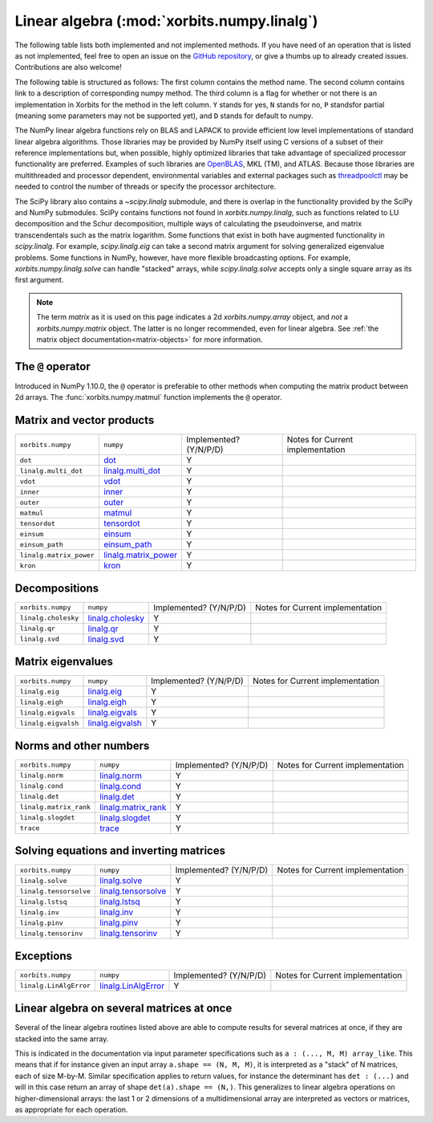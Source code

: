 .. _routines.linalg:

Linear algebra (:mod:`xorbits.numpy.linalg`)
============================================

The following table lists both implemented and not implemented methods. If you have need
of an operation that is listed as not implemented, feel free to open an issue on the
`GitHub repository`_, or give a thumbs up to already created issues. Contributions are
also welcome!

The following table is structured as follows: The first column contains the method name.
The second column contains link to a description of corresponding numpy method.
The third column is a flag for whether or not there is an implementation in Xorbits
for the method in the left column. ``Y`` stands for yes, ``N`` stands for no, ``P`` standsfor partial 
(meaning some parameters may not be supported yet), and ``D`` stands for default to numpy.

The NumPy linear algebra functions rely on BLAS and LAPACK to provide efficient
low level implementations of standard linear algebra algorithms. Those
libraries may be provided by NumPy itself using C versions of a subset of their
reference implementations but, when possible, highly optimized libraries that
take advantage of specialized processor functionality are preferred. Examples
of such libraries are OpenBLAS_, MKL (TM), and ATLAS. Because those libraries
are multithreaded and processor dependent, environmental variables and external
packages such as threadpoolctl_ may be needed to control the number of threads
or specify the processor architecture.

.. _OpenBLAS: https://www.openblas.net/
.. _threadpoolctl: https://github.com/joblib/threadpoolctl

The SciPy library also contains a `~scipy.linalg` submodule, and there is
overlap in the functionality provided by the SciPy and NumPy submodules.  SciPy
contains functions not found in `xorbits.numpy.linalg`, such as functions related to
LU decomposition and the Schur decomposition, multiple ways of calculating the
pseudoinverse, and matrix transcendentals such as the matrix logarithm.  Some
functions that exist in both have augmented functionality in `scipy.linalg`.
For example, `scipy.linalg.eig` can take a second matrix argument for solving
generalized eigenvalue problems.  Some functions in NumPy, however, have more
flexible broadcasting options.  For example, `xorbits.numpy.linalg.solve` can handle
"stacked" arrays, while `scipy.linalg.solve` accepts only a single square
array as its first argument.

.. note::

   The term *matrix* as it is used on this page indicates a 2d `xorbits.numpy.array`
   object, and *not* a `xorbits.numpy.matrix` object. The latter is no longer
   recommended, even for linear algebra. See
   :ref:`the matrix object documentation<matrix-objects>` for
   more information.

The ``@`` operator
------------------

Introduced in NumPy 1.10.0, the ``@`` operator is preferable to
other methods when computing the matrix product between 2d arrays. The
:func:`xorbits.numpy.matmul` function implements the ``@`` operator.

Matrix and vector products
--------------------------

+-------------------------+------------------------+------------------------+----------------------------------+
| ``xorbits.numpy``       | ``numpy``              | Implemented? (Y/N/P/D) | Notes for Current implementation |
+-------------------------+------------------------+------------------------+----------------------------------+
| ``dot``                 | `dot`_                 | Y                      |                                  |
+-------------------------+------------------------+------------------------+----------------------------------+
| ``linalg.multi_dot``    | `linalg.multi_dot`_    | Y                      |                                  |
+-------------------------+------------------------+------------------------+----------------------------------+
| ``vdot``                | `vdot`_                | Y                      |                                  |
+-------------------------+------------------------+------------------------+----------------------------------+
| ``inner``               | `inner`_               | Y                      |                                  |
+-------------------------+------------------------+------------------------+----------------------------------+
| ``outer``               | `outer`_               | Y                      |                                  |
+-------------------------+------------------------+------------------------+----------------------------------+
| ``matmul``              | `matmul`_              | Y                      |                                  |
+-------------------------+------------------------+------------------------+----------------------------------+
| ``tensordot``           | `tensordot`_           | Y                      |                                  |
+-------------------------+------------------------+------------------------+----------------------------------+
| ``einsum``              | `einsum`_              | Y                      |                                  |
+-------------------------+------------------------+------------------------+----------------------------------+
| ``einsum_path``         | `einsum_path`_         | Y                      |                                  |
+-------------------------+------------------------+------------------------+----------------------------------+
| ``linalg.matrix_power`` | `linalg.matrix_power`_ | Y                      |                                  |
+-------------------------+------------------------+------------------------+----------------------------------+
| ``kron``                | `kron`_                | Y                      |                                  |
+-------------------------+------------------------+------------------------+----------------------------------+

Decompositions
--------------

+---------------------+--------------------+------------------------+----------------------------------+
| ``xorbits.numpy``   | ``numpy``          | Implemented? (Y/N/P/D) | Notes for Current implementation |
+---------------------+--------------------+------------------------+----------------------------------+
| ``linalg.cholesky`` | `linalg.cholesky`_ | Y                      |                                  |
+---------------------+--------------------+------------------------+----------------------------------+
| ``linalg.qr``       | `linalg.qr`_       | Y                      |                                  |
+---------------------+--------------------+------------------------+----------------------------------+
| ``linalg.svd``      | `linalg.svd`_      | Y                      |                                  |
+---------------------+--------------------+------------------------+----------------------------------+

Matrix eigenvalues
------------------

+---------------------+--------------------+------------------------+----------------------------------+
| ``xorbits.numpy``   | ``numpy``          | Implemented? (Y/N/P/D) | Notes for Current implementation |
+---------------------+--------------------+------------------------+----------------------------------+
| ``linalg.eig``      | `linalg.eig`_      | Y                      |                                  |
+---------------------+--------------------+------------------------+----------------------------------+
| ``linalg.eigh``     | `linalg.eigh`_     | Y                      |                                  |
+---------------------+--------------------+------------------------+----------------------------------+
| ``linalg.eigvals``  | `linalg.eigvals`_  | Y                      |                                  |
+---------------------+--------------------+------------------------+----------------------------------+
| ``linalg.eigvalsh`` | `linalg.eigvalsh`_ | Y                      |                                  |
+---------------------+--------------------+------------------------+----------------------------------+

Norms and other numbers
-----------------------

+------------------------+-----------------------+------------------------+----------------------------------+
| ``xorbits.numpy``      | ``numpy``             | Implemented? (Y/N/P/D) | Notes for Current implementation |
+------------------------+-----------------------+------------------------+----------------------------------+
| ``linalg.norm``        | `linalg.norm`_        | Y                      |                                  |
+------------------------+-----------------------+------------------------+----------------------------------+
| ``linalg.cond``        | `linalg.cond`_        | Y                      |                                  |
+------------------------+-----------------------+------------------------+----------------------------------+
| ``linalg.det``         | `linalg.det`_         | Y                      |                                  |
+------------------------+-----------------------+------------------------+----------------------------------+
| ``linalg.matrix_rank`` | `linalg.matrix_rank`_ | Y                      |                                  |
+------------------------+-----------------------+------------------------+----------------------------------+
| ``linalg.slogdet``     | `linalg.slogdet`_     | Y                      |                                  |
+------------------------+-----------------------+------------------------+----------------------------------+
| ``trace``              | `trace`_              | Y                      |                                  |
+------------------------+-----------------------+------------------------+----------------------------------+

Solving equations and inverting matrices
----------------------------------------

+------------------------+-----------------------+------------------------+----------------------------------+
| ``xorbits.numpy``      | ``numpy``             | Implemented? (Y/N/P/D) | Notes for Current implementation |
+------------------------+-----------------------+------------------------+----------------------------------+
| ``linalg.solve``       | `linalg.solve`_       | Y                      |                                  |
+------------------------+-----------------------+------------------------+----------------------------------+
| ``linalg.tensorsolve`` | `linalg.tensorsolve`_ | Y                      |                                  |
+------------------------+-----------------------+------------------------+----------------------------------+
| ``linalg.lstsq``       | `linalg.lstsq`_       | Y                      |                                  |
+------------------------+-----------------------+------------------------+----------------------------------+
| ``linalg.inv``         | `linalg.inv`_         | Y                      |                                  |
+------------------------+-----------------------+------------------------+----------------------------------+
| ``linalg.pinv``        | `linalg.pinv`_        | Y                      |                                  |
+------------------------+-----------------------+------------------------+----------------------------------+
| ``linalg.tensorinv``   | `linalg.tensorinv`_   | Y                      |                                  |
+------------------------+-----------------------+------------------------+----------------------------------+

Exceptions
----------

+------------------------+-----------------------+------------------------+----------------------------------+
| ``xorbits.numpy``      | ``numpy``             | Implemented? (Y/N/P/D) | Notes for Current implementation |
+------------------------+-----------------------+------------------------+----------------------------------+
| ``linalg.LinAlgError`` | `linalg.LinAlgError`_ | Y                      |                                  |
+------------------------+-----------------------+------------------------+----------------------------------+

.. _routines.linalg-broadcasting:

Linear algebra on several matrices at once
------------------------------------------

.. versionadded:: 1.8.0

Several of the linear algebra routines listed above are able to
compute results for several matrices at once, if they are stacked into
the same array.

This is indicated in the documentation via input parameter
specifications such as ``a : (..., M, M) array_like``. This means that
if for instance given an input array ``a.shape == (N, M, M)``, it is
interpreted as a "stack" of N matrices, each of size M-by-M. Similar
specification applies to return values, for instance the determinant
has ``det : (...)`` and will in this case return an array of shape
``det(a).shape == (N,)``. This generalizes to linear algebra
operations on higher-dimensional arrays: the last 1 or 2 dimensions of
a multidimensional array are interpreted as vectors or matrices, as
appropriate for each operation.

.. _`GitHub repository`: https://github.com/xorbitsai/xorbits/issues
.. _`dot`: https://numpy.org/doc/stable/reference/generated/numpy.dot.html
.. _`linalg.multi_dot`: https://numpy.org/doc/stable/reference/generated/numpy.linalg.multi_dot.html
.. _`vdot`: https://numpy.org/doc/stable/reference/generated/numpy.vdot.html
.. _`inner`: https://numpy.org/doc/stable/reference/generated/numpy.inner.html
.. _`outer`: https://numpy.org/doc/stable/reference/generated/numpy.outer.html
.. _`matmul`: https://numpy.org/doc/stable/reference/generated/numpy.matmul.html
.. _`tensordot`: https://numpy.org/doc/stable/reference/generated/numpy.tensordot.html
.. _`einsum`: https://numpy.org/doc/stable/reference/generated/numpy.einsum.html
.. _`einsum_path`: https://numpy.org/doc/stable/reference/generated/numpy.einsum_path.html
.. _`linalg.matrix_power`: https://numpy.org/doc/stable/reference/generated/numpy.linalg.matrix_power.html
.. _`kron`: https://numpy.org/doc/stable/reference/generated/numpy.kron.html
.. _`linalg.cholesky`: https://numpy.org/doc/stable/reference/generated/numpy.linalg.cholesky.html
.. _`linalg.qr`: https://numpy.org/doc/stable/reference/generated/numpy.linalg.qr.html
.. _`linalg.svd`: https://numpy.org/doc/stable/reference/generated/numpy.linalg.svd.html
.. _`linalg.eig`: https://numpy.org/doc/stable/reference/generated/numpy.linalg.eig.html
.. _`linalg.eigh`: https://numpy.org/doc/stable/reference/generated/numpy.linalg.eigh.html
.. _`linalg.eigvals`: https://numpy.org/doc/stable/reference/generated/numpy.linalg.eigvals.html
.. _`linalg.eigvalsh`: https://numpy.org/doc/stable/reference/generated/numpy.linalg.eigvalsh.html
.. _`linalg.norm`: https://numpy.org/doc/stable/reference/generated/numpy.linalg.norm.html
.. _`linalg.cond`: https://numpy.org/doc/stable/reference/generated/numpy.linalg.cond.html
.. _`linalg.det`: https://numpy.org/doc/stable/reference/generated/numpy.linalg.det.html
.. _`linalg.matrix_rank`: https://numpy.org/doc/stable/reference/generated/numpy.linalg.matrix_rank.html
.. _`linalg.slogdet`: https://numpy.org/doc/stable/reference/generated/numpy.linalg.slogdet.html
.. _`trace`: https://numpy.org/doc/stable/reference/generated/numpy.trace.html
.. _`linalg.solve`: https://numpy.org/doc/stable/reference/generated/numpy.linalg.solve.html
.. _`linalg.tensorsolve`: https://numpy.org/doc/stable/reference/generated/numpy.linalg.tensorsolve.html
.. _`linalg.lstsq`: https://numpy.org/doc/stable/reference/generated/numpy.linalg.lstsq.html
.. _`linalg.inv`: https://numpy.org/doc/stable/reference/generated/numpy.linalg.inv.html
.. _`linalg.pinv`: https://numpy.org/doc/stable/reference/generated/numpy.linalg.pinv.html
.. _`linalg.tensorinv`: https://numpy.org/doc/stable/reference/generated/numpy.linalg.tensorinv.html
.. _`linalg.LinAlgError`: https://numpy.org/doc/stable/reference/generated/numpy.linalg.LinAlgError.html
